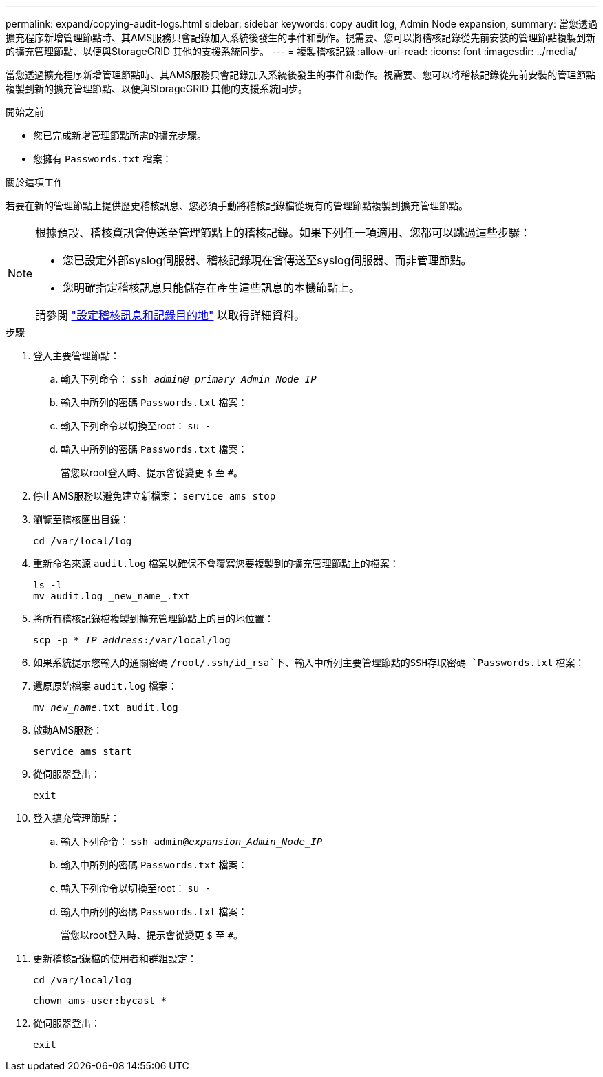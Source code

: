 ---
permalink: expand/copying-audit-logs.html 
sidebar: sidebar 
keywords: copy audit log, Admin Node expansion, 
summary: 當您透過擴充程序新增管理節點時、其AMS服務只會記錄加入系統後發生的事件和動作。視需要、您可以將稽核記錄從先前安裝的管理節點複製到新的擴充管理節點、以便與StorageGRID 其他的支援系統同步。 
---
= 複製稽核記錄
:allow-uri-read: 
:icons: font
:imagesdir: ../media/


[role="lead"]
當您透過擴充程序新增管理節點時、其AMS服務只會記錄加入系統後發生的事件和動作。視需要、您可以將稽核記錄從先前安裝的管理節點複製到新的擴充管理節點、以便與StorageGRID 其他的支援系統同步。

.開始之前
* 您已完成新增管理節點所需的擴充步驟。
* 您擁有 `Passwords.txt` 檔案：


.關於這項工作
若要在新的管理節點上提供歷史稽核訊息、您必須手動將稽核記錄檔從現有的管理節點複製到擴充管理節點。

[NOTE]
====
根據預設、稽核資訊會傳送至管理節點上的稽核記錄。如果下列任一項適用、您都可以跳過這些步驟：

* 您已設定外部syslog伺服器、稽核記錄現在會傳送至syslog伺服器、而非管理節點。
* 您明確指定稽核訊息只能儲存在產生這些訊息的本機節點上。


請參閱 link:../monitor/configure-audit-messages.html["設定稽核訊息和記錄目的地"] 以取得詳細資料。

====
.步驟
. 登入主要管理節點：
+
.. 輸入下列命令： `ssh _admin@_primary_Admin_Node_IP_`
.. 輸入中所列的密碼 `Passwords.txt` 檔案：
.. 輸入下列命令以切換至root： `su -`
.. 輸入中所列的密碼 `Passwords.txt` 檔案：
+
當您以root登入時、提示會從變更 `$` 至 `#`。



. 停止AMS服務以避免建立新檔案： `service ams stop`
. 瀏覽至稽核匯出目錄：
+
`cd /var/local/log`

. 重新命名來源 `audit.log` 檔案以確保不會覆寫您要複製到的擴充管理節點上的檔案：
+
[listing]
----
ls -l
mv audit.log _new_name_.txt
----
. 將所有稽核記錄檔複製到擴充管理節點上的目的地位置：
+
`scp -p * _IP_address_:/var/local/log`

. 如果系統提示您輸入的通關密碼 `/root/.ssh/id_rsa`下、輸入中所列主要管理節點的SSH存取密碼 `Passwords.txt` 檔案：
. 還原原始檔案 `audit.log` 檔案：
+
`mv _new_name_.txt audit.log`

. 啟動AMS服務：
+
`service ams start`

. 從伺服器登出：
+
`exit`

. 登入擴充管理節點：
+
.. 輸入下列命令： `ssh admin@_expansion_Admin_Node_IP_`
.. 輸入中所列的密碼 `Passwords.txt` 檔案：
.. 輸入下列命令以切換至root： `su -`
.. 輸入中所列的密碼 `Passwords.txt` 檔案：
+
當您以root登入時、提示會從變更 `$` 至 `#`。



. 更新稽核記錄檔的使用者和群組設定：
+
`cd /var/local/log`

+
`chown ams-user:bycast *`

. 從伺服器登出：
+
`exit`


